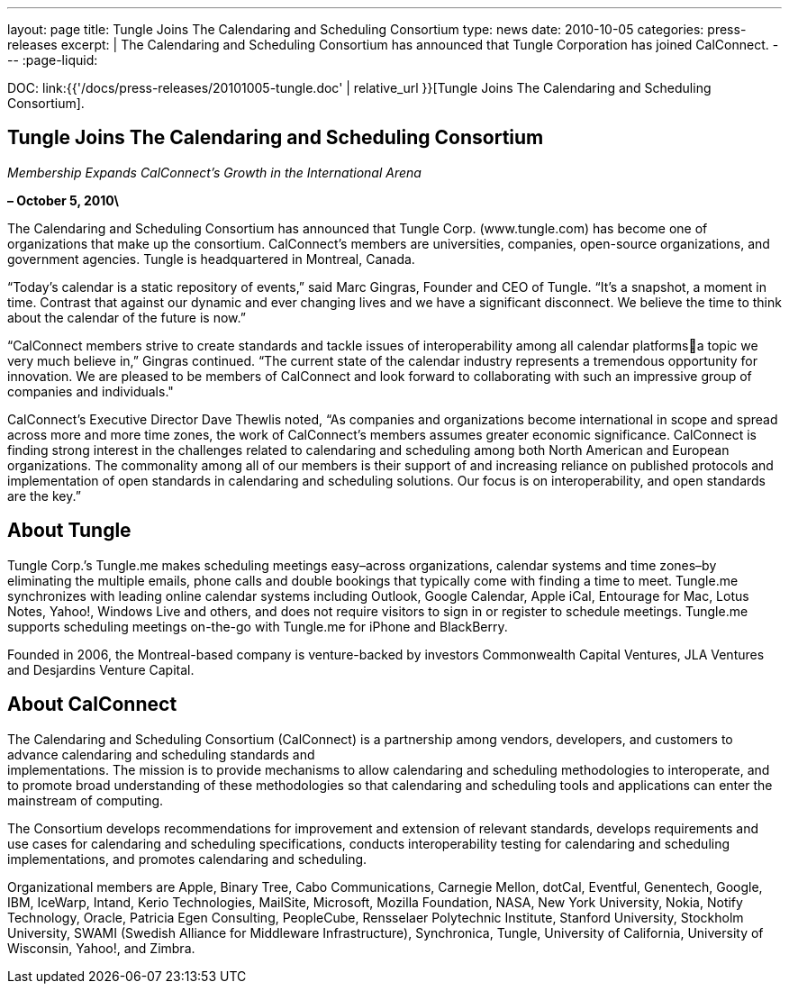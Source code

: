 ---
layout: page
title:  Tungle Joins The Calendaring and Scheduling Consortium
type: news
date: 2010-10-05
categories: press-releases
excerpt: |
  The Calendaring and Scheduling Consortium has announced that Tungle
  Corporation has joined CalConnect.
---
:page-liquid:

DOC: link:{{'/docs/press-releases/20101005-tungle.doc' | relative_url }}[Tungle Joins The Calendaring and Scheduling Consortium].

== Tungle Joins The Calendaring and Scheduling Consortium

_Membership Expands CalConnect’s Growth in the International Arena_

*– October 5, 2010\*

The Calendaring and Scheduling Consortium has
announced that Tungle Corp. ([.underline]#www.tungle.com#) has become
one of organizations that make up the consortium. CalConnect’s members
are universities, companies, open-source organizations, and government
agencies. Tungle is headquartered in Montreal, Canada.

“Today’s calendar is a static repository of events,” said Marc Gingras,
Founder and CEO of Tungle. “It’s a snapshot, a moment in time. Contrast
that against our dynamic and ever changing lives and we have a
significant disconnect. We believe the time to think about the calendar
of the future is now.”

“CalConnect members strive to create standards and tackle issues of
interoperability among all calendar platformsa topic we very much
believe in,” Gingras continued. “The current state of the calendar
industry represents a tremendous opportunity for innovation. We are
pleased to be members of CalConnect and look forward to collaborating
with such an impressive group of companies and individuals."

CalConnect’s Executive Director Dave Thewlis noted, “As companies and
organizations become international in scope and spread across more and more time
zones, the work of CalConnect’s members assumes greater economic significance.
CalConnect is finding strong interest in the challenges related to calendaring
and scheduling among both North American and European organizations. The
commonality among all of our members is their support of and increasing reliance
on published protocols and implementation of open standards in calendaring and
scheduling solutions. Our focus is on interoperability, and open standards are
the key.”

== About Tungle


Tungle Corp.’s Tungle.me makes scheduling meetings easy–across
organizations, calendar systems and time zones–by eliminating the
multiple emails, phone calls and double bookings that typically come
with finding a time to meet. Tungle.me synchronizes with leading online
calendar systems including Outlook, Google Calendar, Apple iCal,
Entourage for Mac, Lotus Notes, Yahoo!, Windows Live and others, and
does not require visitors to sign in or register to schedule meetings.
Tungle.me supports scheduling meetings on-the-go with Tungle.me for
iPhone and BlackBerry.

Founded in 2006, the Montreal-based company is venture-backed by
investors Commonwealth Capital Ventures, JLA Ventures and Desjardins
Venture Capital.

== About CalConnect

The Calendaring and Scheduling Consortium (CalConnect) is a partnership
among vendors, developers, and customers to advance calendaring and
scheduling standards and +
implementations. The mission is to provide mechanisms to allow
calendaring and scheduling methodologies to interoperate, and to promote
broad understanding of these methodologies so that calendaring and
scheduling tools and applications can enter the mainstream of computing.

The Consortium develops recommendations for improvement and extension of
relevant standards, develops requirements and use cases for calendaring
and scheduling specifications, conducts interoperability testing for
calendaring and scheduling implementations, and promotes calendaring and
scheduling.

Organizational members are Apple, Binary Tree, Cabo Communications,
Carnegie Mellon, dotCal, Eventful, Genentech, Google, IBM, IceWarp,
Intand, Kerio Technologies, MailSite, Microsoft, Mozilla Foundation,
NASA, New York University, Nokia, Notify Technology, Oracle, Patricia
Egen Consulting, PeopleCube, Rensselaer Polytechnic Institute, Stanford
University, Stockholm University, SWAMI (Swedish Alliance for Middleware
Infrastructure), Synchronica, Tungle, University of California,
University of Wisconsin, Yahoo!, and Zimbra.
